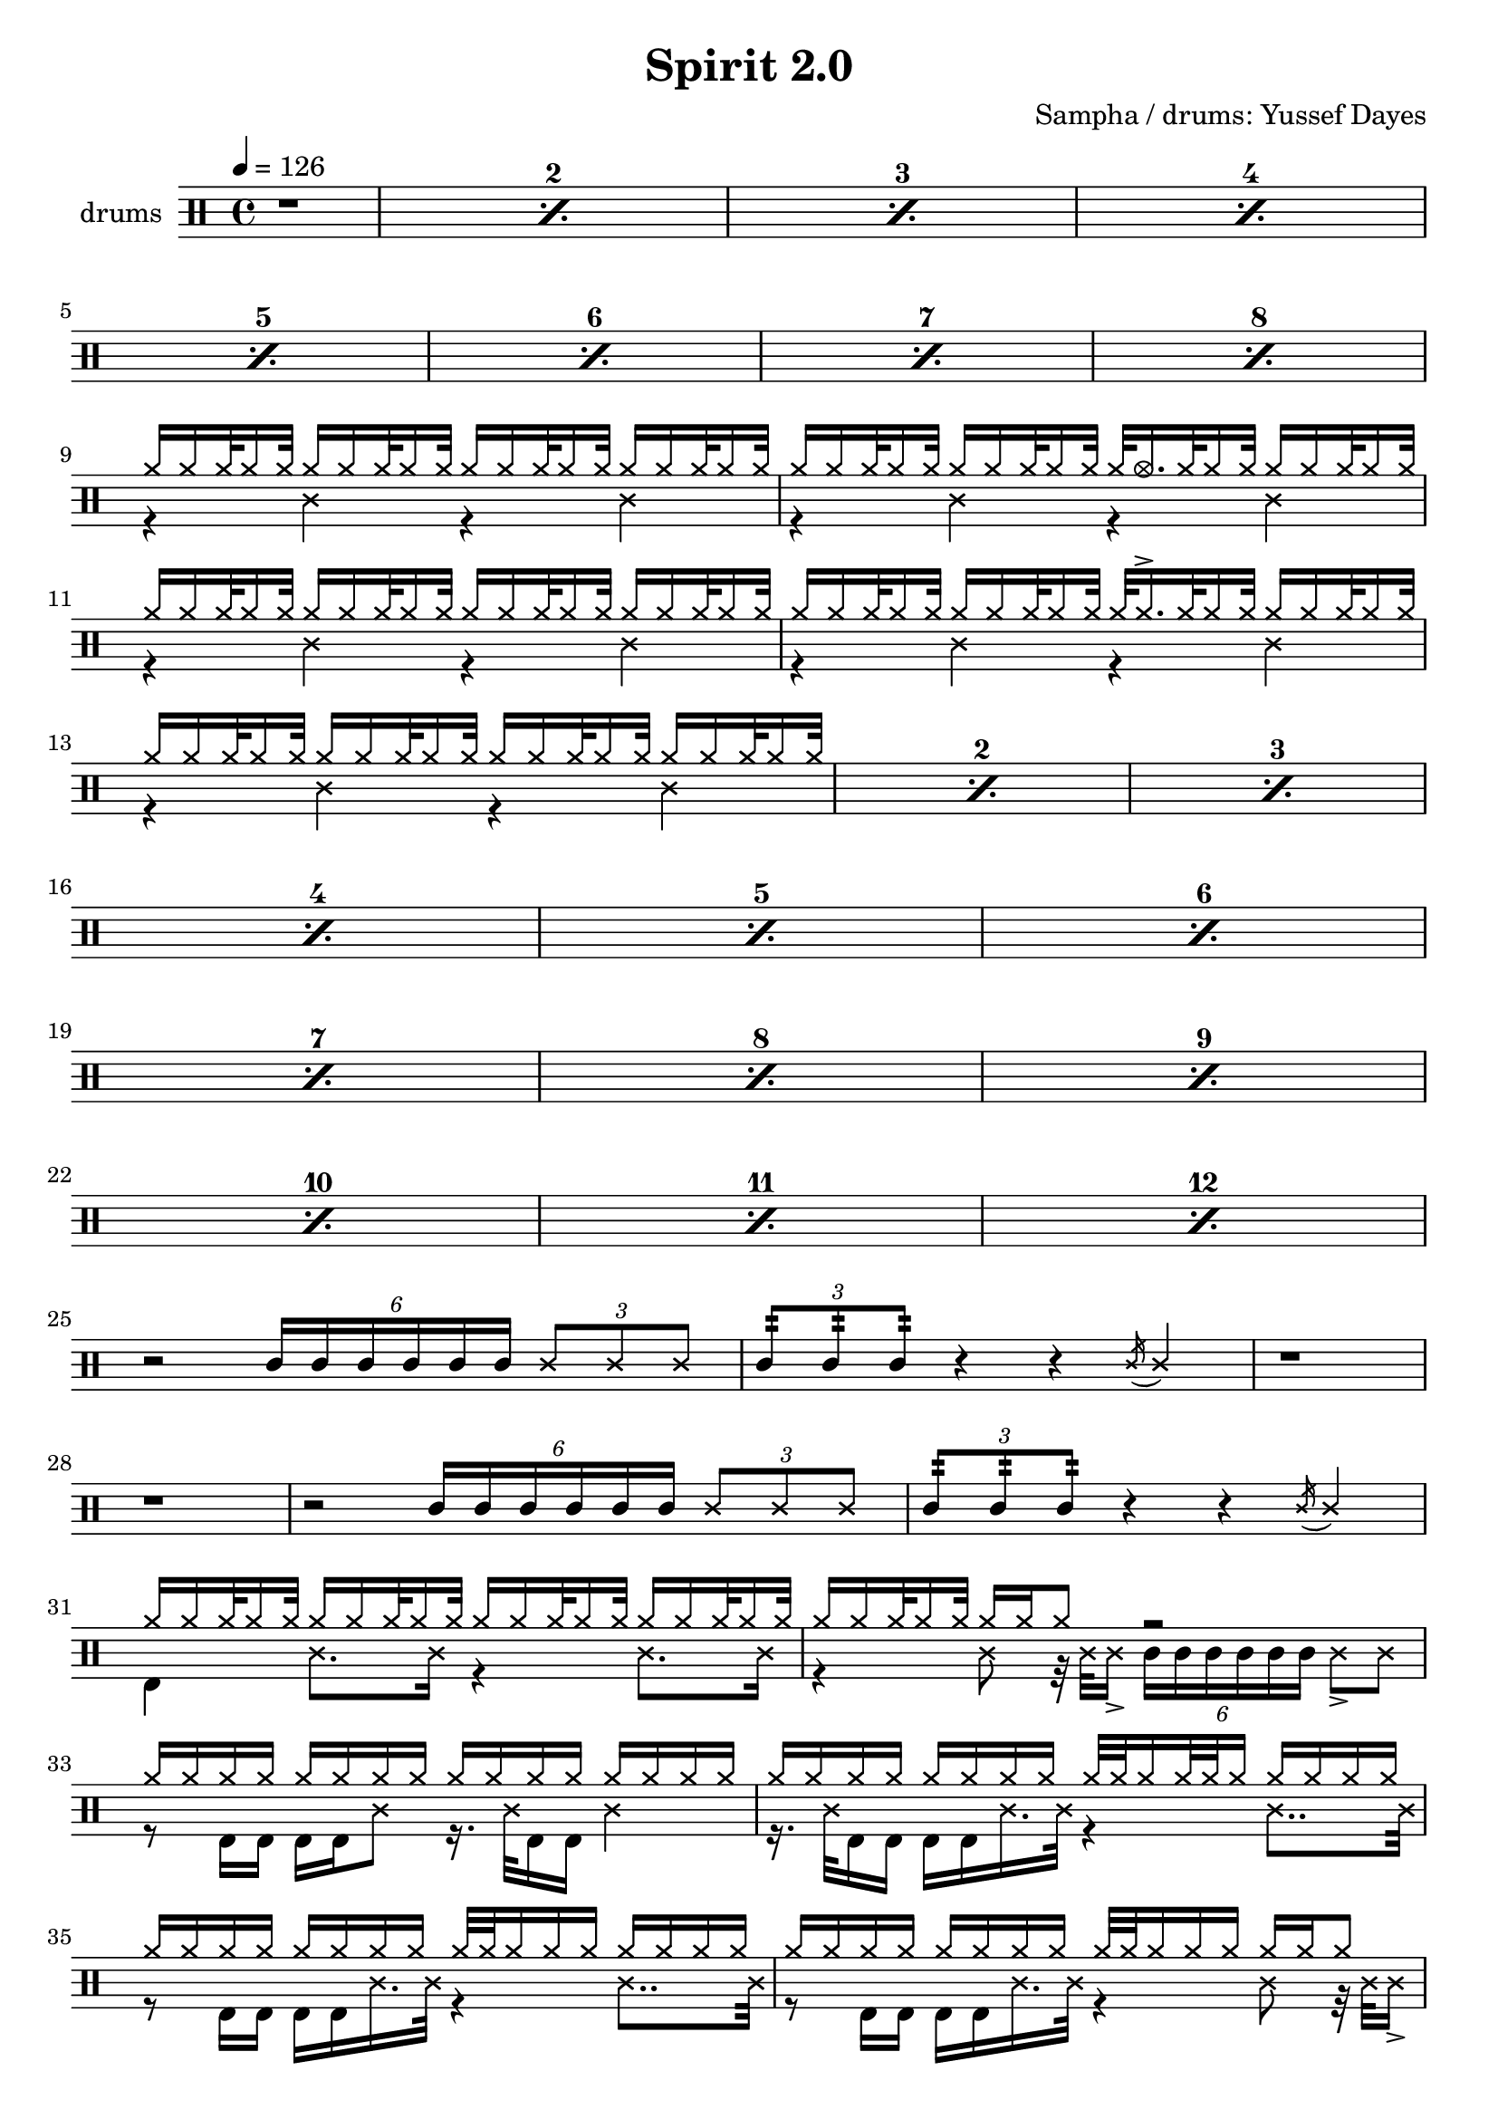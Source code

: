 \language "english"
\header {
  \version "2.24.1"
  title = "Spirit 2.0"
  composer = "Sampha / drums: Yussef Dayes"
  tagline = \markup {
    Engraved at
    \simple #(strftime "%Y-%m-%d" (localtime (current-time)))
    with \with-url #"http://lilypond.org/"
    \line { LilyPond \simple #(lilypond-version) (http://lilypond.org/) }
  }
}


\score {
\layout { }
  \midi {
    \tempo 4 = 150
}
    

\new DrumStaff <<
 % \set Score.barNumberVisibility = #all-bar-numbers-visible
 % \set midiInstrument = #"Drums"
  \set Staff.instrumentName = #"drums"
  \set DrumStaff.drumStyleTable = #agostini-drums-style
  \drummode {
  \time 4/4
  \tempo 4 = 126
    %  \repeat unfold 14 cymr4
   \stemUp
   %  <<  {\repeat unfold 7 cymr4}  >>   
   % << {\repeat unfold 4 hh8 hh16 hh}  >> \break
   % \stemDown
      
      \set countPercentRepeats = ##t
  \repeat percent 8 { r1}  \break
      <<  {hh16 hh hh32 hh16 hh32 hh16 hh hh32 hh16 hh32 hh16 hh hh32 hh16 hh32 hh16 hh hh32 hh16 hh32  } \\ 
          {r4 ss4 r4 ss4}   >>
     <<  {hh16 hh hh32 hh16 hh32 hh16 hh hh32 hh16 hh32 hh32 hho16. hh32 hh16 hh32 hh16 hh hh32 hh16 hh32  } \\ 
          {r4 ss4 r4 ss4}   >>
     <<  {hh16 hh hh32 hh16 hh32 hh16 hh hh32 hh16 hh32 hh16 hh hh32 hh16 hh32 hh16 hh hh32 hh16 hh32  } \\ 
          {r4 ss4 r4 ss4}   >>
     <<  {hh16 hh hh32 hh16 hh32 hh16 hh hh32 hh16 hh32 hh32 hh16.->  hh32 hh16 hh32 hh16 hh hh32 hh16 hh32  } \\ 
          {r4 ss4 r4 ss4}   >>
     
      \repeat percent 12 {<<  {hh16 hh hh32 hh16 hh32 hh16 hh hh32 hh16 hh32 hh16 hh hh32 hh16 hh32 hh16 hh hh32 hh16 hh32  } \\ 
          {r4 ss4 r4 ss4}   >>}  \break
    << {r2 \tuplet 6/4 {sn16 sn sn sn sn sn} \tuplet 3/2 {ss8 ss ss} \tuplet 3/2 {sn8:32 sn8:32 sn8:32 } r4 r \acciaccatura ss16 ss4 }>>
    <<{r1 r}>>
  << {r2 \tuplet 6/4 {sn16 sn sn sn sn sn} \tuplet 3/2 {ss8 ss ss} \tuplet 3/2 {sn8:32 sn8:32 sn8:32 } r4 r \acciaccatura ss16 ss4 }>>
 <<  {hh16 hh hh32 hh16 hh32 hh16 hh hh32 hh16 hh32 hh16 hh hh32 hh16 hh32 hh16 hh hh32 hh16 hh32  } \\ 
          {bd4 ss8. ss16  r4 ss8. ss16}   >>
 <<  {hh16 hh hh32 hh16 hh32 hh16 hh hh8 r2 } \\ 
          {r4 ss8 r32 ss32 ss16->   \tuplet 6/4 {sn16 sn sn sn sn sn}   ss8-> ss  }   >>
 <<  {hh16 hh hh hh hh hh hh hh hh hh hh hh hh hh hh hh   } \\ 
          {r8 bd16 bd bd bd ss8 r16.  ss32 bd16 bd ss4 }   >>
 <<  {hh16 hh hh hh hh hh hh hh hh32 hh hh16 hh32 hh hh16 hh hh hh hh   } \\ 
          {r16.  ss32 bd16 bd          bd bd ss16. ss32 r4 ss8.. ss32  }   >>
 <<  {hh16 hh hh hh hh hh hh hh hh32 hh hh16 hh hh hh hh hh hh   } \\ 
          {r8 bd16 bd bd bd ss16. ss32  r4 ss8.. ss32 }   >>
 <<  {hh16 hh hh hh hh hh hh hh hh32 hh hh16  hh hh16 hh hh hh8   } \\ 
          {r8 bd16 bd          bd bd ss16. ss32 r4 ss8 r32 ss32 ss16->  }   >>
 <<  {hh16 hh hh hh hh hh hh hh hh32 hh hh16  hh hh16 hh hh hh hh   } \\ 
          {r16.  ss32 bd16 bd          bd bd ss16. ss32 r4 ss4 }   >>
 <<  {hh16 hh hh hh hh hh hh hh hh32 hh hh16->  hh hh16 hh hh hh hh   } \\ 
          {r16.  ss32 bd16 bd          bd bd ss16. ss32 r4 ss8 ss16. ss32  }   >>
  <<  {hh16 hh hh hh hh hh hh hh hh32 hh hh16  hh hh16 hh hh hh hh   } \\ 
          { r8 bd16 bd          bd bd ss16. ss32 r4 ss8. ss32 ss }   >>
  <<  {hh16 hh hh hh hh hh hh hh hh32 hh hh16  hh hh16 hh hh hh hh   } \\ 
          { r8 bd16 bd          bd bd ss16. ss32 r4 ss8. ss32 ss }   >>
  
 %    << {<<bd 8 hhho  >> << bd8 hhho>><< bd8 hhho>>  hh hh16 hh sn-> sn-> hh \parenthesize sn hh hh } >>
%       << {\parenthesize sn16 \parenthesize sn hh <<hh bd>> \parenthesize sn \parenthesize sn <<hh bd>> \parenthesize sn\parenthesize sn <<hh bd>> sn-> \parenthesize sn <<hh bd>> sn-> hh <<hh bd>> }  >>
%       << {<<bd 8 hhho  >> << bd8 hh>><< bd8 hhho>>  hh16 \parenthesize sn hh hh sn-> sn-> hh \parenthesize sn hh hh } >> 
%       << {\parenthesize sn16 \parenthesize sn hh <<hh bd>> \parenthesize sn \parenthesize sn <<hh bd>> \parenthesize sn\parenthesize sn <<hh bd>> sn-> \parenthesize sn <<hh bd>> sn-> hh <<hh bd>> }  >>\break
%       << {<<bd 8 hhho  >> << bd8 hh>><< bd8 hhho>>  hh16 \parenthesize sn hh hh sn-> sn-> hh \parenthesize sn hh hh } >> 
%      
      
      


   }
>>
}
